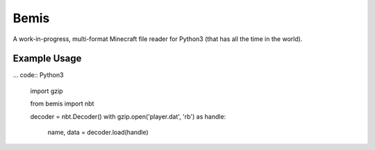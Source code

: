 Bemis
=====
A work-in-progress, multi-format Minecraft file reader for Python3 (that has
all the time in the world).

.. image:: https://travis-ci.org/gmr/bemis.svg?branch=master
    :target: https://travis-ci.org/gmr/bemis

Example Usage
-------------
... code:: Python3

    import gzip

    from bemis import nbt

    decoder = nbt.Decoder()
    with gzip.open('player.dat', 'rb') as handle:
        name, data = decoder.load(handle)
